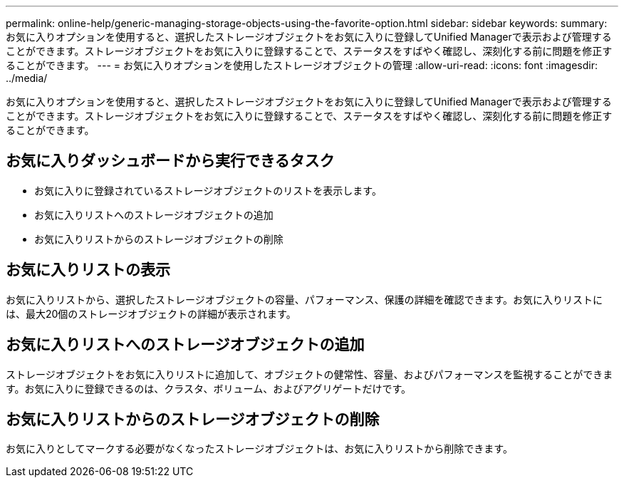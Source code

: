 ---
permalink: online-help/generic-managing-storage-objects-using-the-favorite-option.html 
sidebar: sidebar 
keywords:  
summary: お気に入りオプションを使用すると、選択したストレージオブジェクトをお気に入りに登録してUnified Managerで表示および管理することができます。ストレージオブジェクトをお気に入りに登録することで、ステータスをすばやく確認し、深刻化する前に問題を修正することができます。 
---
= お気に入りオプションを使用したストレージオブジェクトの管理
:allow-uri-read: 
:icons: font
:imagesdir: ../media/


[role="lead"]
お気に入りオプションを使用すると、選択したストレージオブジェクトをお気に入りに登録してUnified Managerで表示および管理することができます。ストレージオブジェクトをお気に入りに登録することで、ステータスをすばやく確認し、深刻化する前に問題を修正することができます。



== お気に入りダッシュボードから実行できるタスク

* お気に入りに登録されているストレージオブジェクトのリストを表示します。
* お気に入りリストへのストレージオブジェクトの追加
* お気に入りリストからのストレージオブジェクトの削除




== お気に入りリストの表示

お気に入りリストから、選択したストレージオブジェクトの容量、パフォーマンス、保護の詳細を確認できます。お気に入りリストには、最大20個のストレージオブジェクトの詳細が表示されます。



== お気に入りリストへのストレージオブジェクトの追加

ストレージオブジェクトをお気に入りリストに追加して、オブジェクトの健常性、容量、およびパフォーマンスを監視することができます。お気に入りに登録できるのは、クラスタ、ボリューム、およびアグリゲートだけです。



== お気に入りリストからのストレージオブジェクトの削除

お気に入りとしてマークする必要がなくなったストレージオブジェクトは、お気に入りリストから削除できます。

